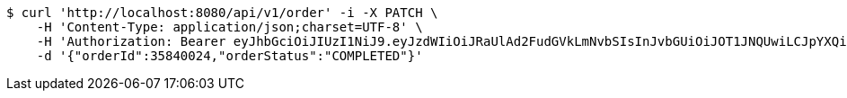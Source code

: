 [source,bash]
----
$ curl 'http://localhost:8080/api/v1/order' -i -X PATCH \
    -H 'Content-Type: application/json;charset=UTF-8' \
    -H 'Authorization: Bearer eyJhbGciOiJIUzI1NiJ9.eyJzdWIiOiJRaUlAd2FudGVkLmNvbSIsInJvbGUiOiJOT1JNQUwiLCJpYXQiOjE3MTcwMzM2MzcsImV4cCI6MTcxNzAzNzIzN30.nNAmr7qHxOwIWlF27QIN18gbnEkkloi8q8CmnRmCfk4' \
    -d '{"orderId":35840024,"orderStatus":"COMPLETED"}'
----